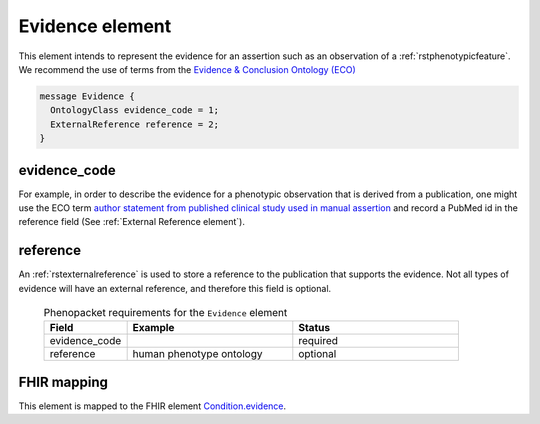 .. _rstevidence:

================
Evidence element
================

This element intends to represent the evidence for an assertion such as an observation of a :ref:`rstphenotypicfeature`.
We recommend the use of terms from the `Evidence & Conclusion Ontology (ECO) <http://purl.obolibrary.org/obo/eco.owl>`_

.. code-block:: proto

  message Evidence {
    OntologyClass evidence_code = 1;
    ExternalReference reference = 2;
  }


evidence_code
~~~~~~~~~~~~~
For example, in order to describe the evidence for a phenotypic observation that is derived from a publication,
one might use
the ECO term `author statement from published clinical study used in manual assertion <https://www.ebi.ac.uk/ols/ontologies/eco/terms?iri=http%3A%2F%2Fpurl.obolibrary.org%2Fobo%2FECO_0006017>`_
and record a PubMed id in the reference field
(See :ref:`External Reference element`). 


reference
~~~~~~~~~
An :ref:`rstexternalreference` is used to store a reference to the publication that supports the evidence. Not
all types of evidence will have an external reference, and therefore this field is optional.



  .. list-table:: Phenopacket requirements for the ``Evidence`` element
    :widths: 25 50 50
    :header-rows: 1

    * - Field
      - Example
      - Status
    * - evidence_code
      -
      - required
    * - reference
      - human phenotype ontology
      - optional



FHIR mapping
~~~~~~~~~~~~
This element is mapped to the FHIR
element `Condition.evidence <https://www.hl7.org/fhir/condition-definitions.html#Condition.evidence>`_.
